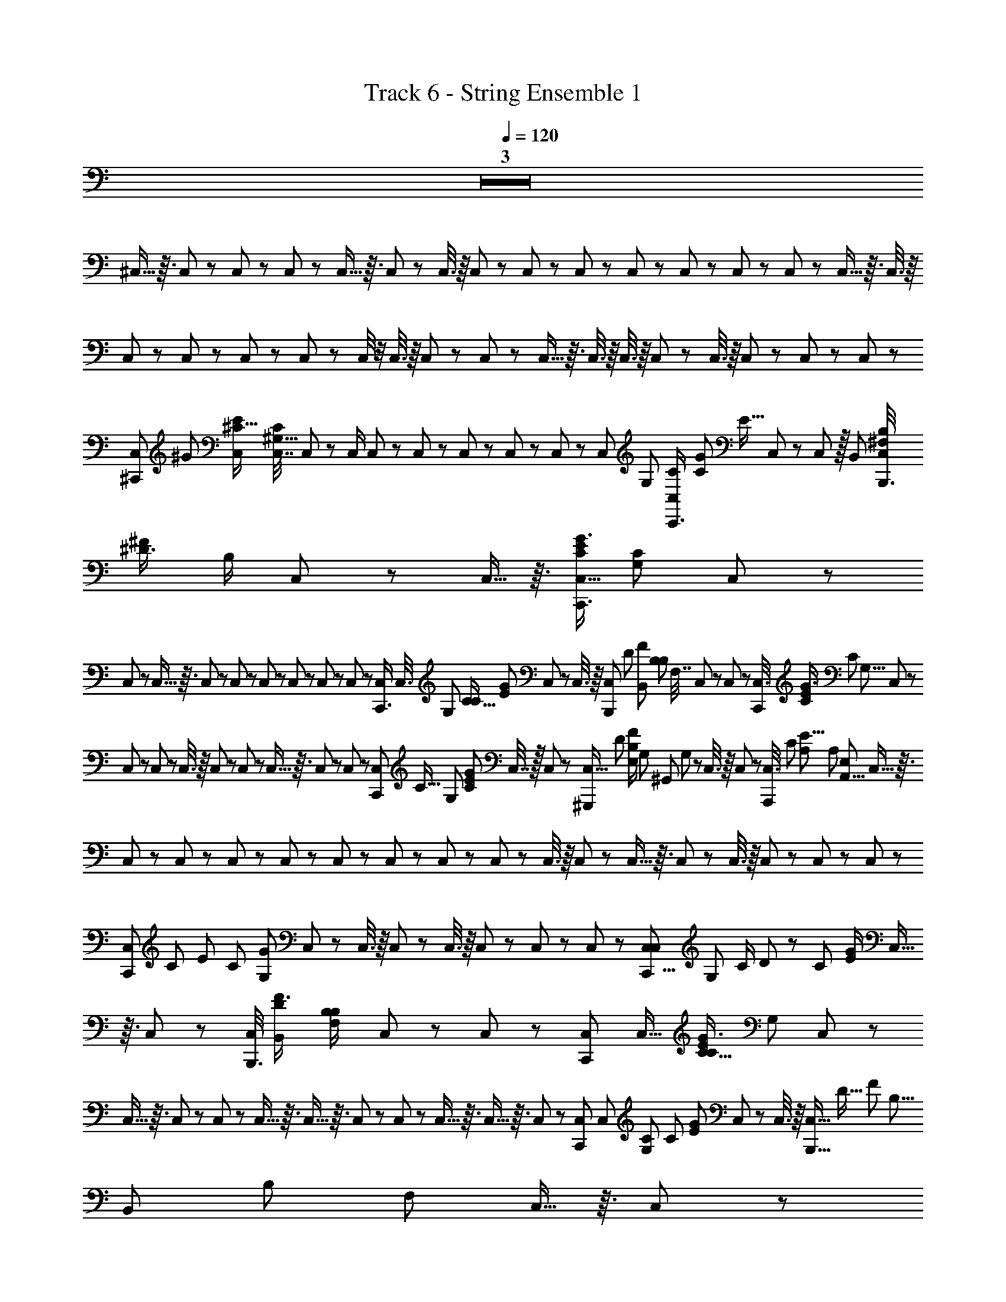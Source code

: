 X: 1
T: Track 6 - String Ensemble 1
Z: ABC Generated by Starbound Composer
L: 1/8
Q: 1/4=120
K: C
Z3  
^C,5/16 z3/16 C,17/48 z7/48 C,/3 z/6 C,/3 z/6 C,5/16 z3/16 C,17/48 z7/48 C,3/8 z/8 C,13/48 z11/48 C,/3 z/6 C,19/48 z5/48 C,17/48 z7/48 C,/3 z/6 C,/3 z/6 C,5/12 z/12 C,5/16 z3/16 C,3/8 z/8 
C,7/24 z5/24 C,/3 z/6 C,/3 z/6 C,/3 z/6 C,/4 z/4 C,3/8 z/8 C,/3 z/6 C,/3 z/6 C,5/16 z3/16 C,3/8 z/8 C,3/8 z/8 C,5/12 z/12 C,3/8 z/8 C,/3 z/6 C,/3 z/6 C,/3 z/6 
[C,5/12^C,,17/24z/8] [^G17/24z/24] [E2/3^C11/16C,17/24z/48] [C,7/16C2/3^G,11/16z5/16] C,7/24 z5/24 C,/2 C,7/24 z5/24 C,17/48 z7/48 C,/3 z/6 C,/3 z/6 C,7/24 z/6 [C,11/24z/48] [G,13/24z/48] [C,7/24C/2C,,3/4z/12] [G25/48C13/24z/48] [E9/16z19/48] C,/3 z/6 C,19/48 z/16 [B,,13/24z/24] [C,/4^F,/2B,/2B,,,3/4z/24] [^D3/4^F19/24z/24] [B,/2z5/12] C,17/48 z7/48 C,5/16 z3/16 [C,5/16C,,3/4G3/4E37/48C19/24z/48] [G,17/24C17/24z23/48] C,/3 z/6 
C,13/48 z11/48 C,5/16 z3/16 C,19/48 z5/48 C,13/48 z11/48 C,/3 z/6 C,/3 z/6 C,/3 z/6 C,13/48 z11/48 [C,/3C,,3/4z/24] [C,3/8z/24] [G,13/24z/48] [C9/16C31/48z/48] [E2/3G2/3z3/8] C,19/48 z5/48 C,3/8 z/8 [C,7/24B,,,2/3z/8] [D2/3z/48] [B,,25/48F37/48z/48] [B,11/24B,25/48z/48] [F,7/16z5/16] C,19/48 z5/48 C,13/48 z11/48 [C,3/8C,,17/24z/12] [G3/4E19/24C5/6z5/48] [C31/48z/48] [G,5/8z7/24] C,/3 z/6 
C,/3 z/6 C,13/48 z11/48 C,3/8 z/8 C,/3 z/6 C,7/24 z5/24 C,5/16 z3/16 C,/3 z/6 C,17/48 z7/48 [C,/3C,,17/24z/48] [C9/16z/12] [G,23/48z/16] [C13/24G7/12E7/12z/3] C,7/16 z/16 C,/3 z/6 [C,5/16^G,,,7/12z5/48] [D29/48z/16] [E,/2B,25/48F29/48z/48] G,/48 [^G,,11/24z/24] G,/48 z11/48 C,3/8 z/8 C,7/24 z5/24 [C,3/8A,,,97/12z/24] [C407/48z/24] [A,397/48E67/8z7/48] [A,329/48z/48] [E,41/6A,,55/8z/4] C,5/16 z3/16 
C,/3 z/6 C,/3 z/6 C,/3 z/6 C,7/24 z5/24 C,13/48 z11/48 C,/3 z/6 C,7/24 z5/24 C,/3 z/6 C,3/8 z/8 C,/3 z/6 C,5/16 z3/16 C,/3 z/6 C,3/8 z/8 C,/3 z/6 C,/3 z/6 C,/3 z/6 
[C,/3C,,37/48z5/48] [C31/48z/48] [E19/24z/48] [C19/24z/48] [G,7/12G17/24z/3] C,5/12 z/12 C,3/8 z/8 C,13/48 z11/48 C,3/8 z/8 C,/3 z/6 C,/3 z/6 C,/3 z/6 [C,/3C,29/48C,,5/8z/16] [G,25/48z/48] [C/2z/48] D7/48 z/24 [C13/24z/24] [G/2E13/24z/6] C,5/16 z3/16 C,5/12 z/12 [C,/4B,,,3/4z/24] [B,,13/24D2/3F3/4z/24] [B,11/24F,/2B,7/12z5/12] C,/3 z/6 C,13/48 z11/48 [C,19/48C,,17/24z/16] [C,11/16z/48] [C5/8G3/4E37/48C37/48z/48] [G,31/48z19/48] C,5/12 z/12 
C,5/16 z3/16 C,/3 z/6 C,7/24 z5/24 C,5/16 z3/16 C,5/16 z3/16 C,13/48 z11/48 C,/3 z/6 C,5/16 z3/16 C,5/16 z3/16 C,/3 z/6 [C,19/48C,,2/3z/8] [C,17/24z/24] [G,2/3C2/3z/24] [C13/24z/24] [G11/24E29/48z/4] C,/3 z/6 C,3/8 z/8 [C,5/16B,,,9/16z/24] [D11/16z/16] [F17/24z/48] [B,5/8z/24] [B,,13/24z/24] [B,13/24z/48] [F,25/48z13/48] C,5/16 z3/16 C,/3 z/6 
[C,/3C29/48C,,2/3G2/3E2/3z/4] [C,2/3z/16] [C29/48z/48] [^d/4G,7/12z/6] C,5/16 z3/16 C,7/24 z5/24 C,5/16 z3/16 C,3/8 z/8 C,/3 z/6 C,13/48 z11/48 C,/3 z/6 [C,3/8C,,31/48z/16] [C13/24C,13/24z/48] [G,/2z/16] [C25/48E29/48z/48] [G11/24z/3] C,3/8 z/8 C,/3 z/6 [C,13/48G,,,13/24z/16] [G,5/24E,25/48G,,13/24z/24] [D13/24z/48] [F9/16z/48] [B,/2z7/48] G,/48 z3/16 [C,17/48z/24] G,/24 E,/48 z/48 G,,/48 z17/48 C,/3 z/12 ^D,/24 z/24 [C,19/48A,,,33/4z/16] [A,,169/24z/48] [A,127/16C131/16z/48] [A,335/48E391/48z/24] E,/48 z/3 C,13/48 z11/48 
C,5/12 z/12 C,5/16 z3/16 C,17/48 z7/48 C,/3 z/6 C,7/24 z5/24 C,7/24 z5/24 C,/3 z/6 C,5/16 z3/16 C,19/48 z5/48 C,13/48 z11/48 C,3/8 z/8 C,/3 z/6 C,19/48 z5/48 C,/4 z/4 C,3/8 z/8 C,/4 z/24 [E3/4G19/24z/24] [C11/16z/6] 
[C,13/48C,2/3C,,5/4z/24] [G,/24C5/8] z5/12 C,/3 z/6 C,5/16 z3/16 C,5/16 z3/16 [C,/4C,,] z/4 C,5/12 z/12 C,19/48 z5/48 C,17/48 z7/48 [C,5/16C,,7/8z/16] [C23/48z/48] [G11/24E/2z/48] [B,9/16E29/48z19/48] C,5/12 z/12 C,17/48 z7/48 [C,7/24z/12] [D11/16z/24] [B,13/24F2/3z/24] [B,13/24z/48] [D25/48z5/16] [C,3/8C,,19/24] z/8 C,5/12 z/12 [C,19/48z/12] [E55/12z/48] [C215/48z/48] [G53/12z/24] [B,4z/48] [E191/48z5/16] C,/3 z/6 
[C,7/24C,,37/48] z5/24 C,5/16 z3/16 C,/3 z/6 C,17/48 z7/48 [C,/3C,,5/6] z/6 C,17/48 z7/48 C,3/8 z/8 C,/3 z/6 [C,19/48C,,5/6z/48] [G25/48z/16] [C/2E/2z/12] [B,13/24E13/24z/3] C,/3 z/6 C,/3 z/6 [C,13/48z/12] [D11/16z/48] [B,9/16F2/3z/8] [B,13/24z/48] [D13/24z/4] [C,17/48C,,19/24] z7/48 C,/3 z/6 [C,3/8z/12] [G53/12C107/24E109/24z/8] [E23/6z/48] [B,61/16z13/48] C,3/8 z/8 
[C,/3C,,19/24] z/6 C,/3 z/6 C,5/16 z3/16 C,/3 z/6 [C,/3C,,7/8] z/6 C,/3 z/6 C,17/48 z7/48 C,/3 z/6 [C,/3G23/48C/2E/2C,,43/48z11/48] [C25/48z/48] [G,25/48C,25/48z/4] C,7/24 z5/24 C,/3 z/6 [C,/3z5/48] [D25/48z/48] [B,23/48F13/24z5/24] G,/48 [G,,/48G,/48] z/48 [E,19/48z5/48] [C,17/48G,,,13/16] z7/48 C,/3 z/6 [C,3/8z/24] [C407/48z/48] [A,131/16z/48] [E407/48z/16] E,/16 z/8 [A,,41/6z/48] [A,109/16E,41/6z7/48] C,5/16 z3/16 
[C,/3A,,,11/12] z/6 C,/3 z/6 C,/3 z/6 C,/3 z/6 [C,5/16A,,,13/16] z3/16 C,/3 z/6 C,/3 z/6 C,/3 z/6 [C,/3A,,,7/8] z/6 C,5/16 z3/16 C,19/48 z5/48 C,/3 z/6 [C,3/8A,,,13/12] z/8 C,19/48 z5/48 C,5/12 z/12 C,/3 z/6 
[C,/3C,,47/48z/12] [G3/4E3/4z/48] [C11/16z/24] [C,35/48z/24] [C31/48z/24] [G,5/8z13/48] C,/3 z/6 C,19/48 z5/48 C,7/24 z5/24 [C,3/8C,,5/6] z/8 C,/3 z/6 C,17/48 z7/48 C,5/16 z3/16 [C,5/16C,,37/48z/12] [C7/16G/2z/48] [E/2E9/16z/48] [B,13/24z3/8] C,5/16 z3/16 C,5/12 z/12 [C,13/48z5/48] [B,23/48D11/16F35/48z/24] [B,7/16D23/48z17/48] [C,5/12C,,7/8] z/12 C,17/48 z7/48 [C,5/12z/24] [G215/48E55/12z/24] [C9/2z/48] [B,199/48z/48] [E101/24z3/8] C,5/16 z3/16 
[C,/3C,,43/48] z/6 C,/3 z/6 C,/3 z/6 C,/3 z/6 [C,5/16C,,37/48] z3/16 C,/3 z/6 C,17/48 z7/48 C,5/16 z3/16 [C,17/48C,,19/24z/24] [C/2G/2E9/16z/6] [B,/2z/16] [E23/48z11/48] C,/3 z/6 C,17/48 z7/48 [C,/4z/6] [B,13/24D5/8F2/3z/8] [B,23/48z/48] [D25/48z3/16] [C,19/48C,,2/3] z5/48 C,7/24 z5/24 [C,17/48z5/48] [C73/16E73/16z/48] [G107/24z5/48] [B,181/48E181/48z13/48] C,/3 z/6 
[C,/3C,,3/4] z/6 C,17/48 z7/48 C,/3 z/6 C,/3 z/6 [C,/3C,,5/6] z/6 C,/3 z/6 [C,/3z/8] G,/24 z/3 C,/3 z/6 [C,/3C,,7/8z/48] [C/2z/48] [G/2z/24] [E11/24z7/48] [G,9/16z/48] [C,/2z/48] [C7/16z11/48] C,/3 z/6 C,17/48 z7/48 [C,5/16z/12] [D7/12z/24] [F13/24z/24] [B,5/12z/12] [G,,13/24z/16] [A,/48G,/48] [E,/2z/48] G,/48 z/8 [C,17/48G,,,3/4] z7/48 C,3/8 z/8 [C,19/48z/12] [A,33/4C26/3E35/4z/6] [A,163/24z/12] [A,,161/24E,27/4z/6] C,5/16 z3/16 
[C,5/12A,,,] z/12 C,/4 z/4 C,/3 z/6 C,5/16 z3/16 [C,/3A,,,] z/6 C,/3 z/6 C,/3 z/6 C,7/24 z5/24 [C,/3A,,,] z/6 C,5/16 z3/16 C,/3 z/6 C,5/16 z3/16 [C,19/48A,,,29/24] z5/48 C,/4 z/4 [C,19/48z5/48] [C,47/48z/24] G,13/48 z/12 [C,/4G,/2] z/4 
[C,17/48C,,5/6z/12] [C7/12G5/8G2/3C2/3^c11/16E35/48z/12] [G,7/12E7/12C,5/8z/3] C,/3 z/6 C,17/48 z7/48 C,13/48 z11/48 [C,/3C,,23/24] z/6 C,5/16 z3/16 C,17/48 z7/48 C,3/8 z/8 [C,3/8C,,37/48] z/8 C,/3 z/6 C,5/12 z/12 C,/3 z/6 [C,17/48C,,5/6] z7/48 C,19/48 z5/48 C,5/12 z/12 C,/3 z/6 
[C,/3C,,5/6] z/6 C,3/8 z/8 C,/3 z/6 C,/3 z/6 [C,17/48C,,11/12] z7/48 C,/3 z/6 C,17/48 z7/48 C,/3 z/6 [C,/3C,,3/4] z/6 C,5/16 z3/16 C,17/48 z7/48 [C,/3C,,13/16] z/6 [C,/3G,,,2/3] z/6 [C,19/48A,,,7/12] z5/48 [C,5/12B,,,29/24] z/12 C,/3 z/6 
[C,/3C,,3/2z/24] [D13/24z/24] [G119/16z/48] [E123/16z/48] [C,121/16z3/8] C,/3 z/6 C,19/48 z5/48 C,/3 z/6 [C,3/8C,,13/16] z/8 C,/3 z/6 C,3/8 z/8 C,/3 z/6 [C,3/8C,,19/24] z/8 C,/3 z/6 C,/3 z/6 C,/3 z/6 [C,/3C,,37/48] z/6 C,19/48 z5/48 C,3/8 z/8 C,13/48 z11/48 
[C,/3C,,7/8z/12] [C79/12z/48] [E323/48A,27/4C,117/16z19/48] C,/4 z/4 C,17/48 z7/48 C,/3 z/6 [C,/3C,,5/6] z/6 C,5/16 z3/16 C,/3 z/6 C,/3 z/6 [C,19/48C,,5/6] z5/48 C,/4 z/4 C,3/8 z/8 C,/3 z/6 [C,/3C,,37/48] z/6 C,/3 z/6 C,19/48 z5/48 C,/3 z/8 [G181/24z/24] 
[C,/3C,,13/16D119/16B,179/24F361/48z/24] [C,15/2z11/24] C,3/8 z/8 C,19/48 z5/48 C,/4 z/4 [C,5/12C,,19/24] z/12 C,3/8 z/8 C,5/12 z/12 C,/3 z/6 [C,17/48C,,7/8] z7/48 C,5/16 z3/16 C,17/48 z7/48 C,/3 z/6 [C,/3C,,37/48] z/6 C,13/48 z11/48 C,3/8 z/8 C,/3 z/6 
[C,17/48D/2C,,5/6z/48] [G119/16z/16] [E59/8z/48] [C,117/16z19/48] C,7/24 z5/24 C,19/48 z5/48 C,17/48 z7/48 [C,17/48C,,5/6] z7/48 C,13/48 z11/48 C,/3 z/6 C,/3 z/6 [C,/3C,,3/4] z/6 C,7/24 z5/24 C,/3 z/6 [C,/4C,,3/4] z/4 [C,17/48G,,,2/3] z7/48 [C,/4A,,,29/48] z/4 [C,5/12B,,,55/48] z/12 C,/3 z/6 
[C,13/48D/2C,,13/16G89/12z/48] [E23/3z/12] [C,15/2z19/48] C,13/48 z11/48 C,13/48 z11/48 C,/4 z/4 [C,13/48C,,3/4] z11/48 C,3/8 z/8 C,/3 z/6 C,/3 z/6 [C,17/48C,,7/8] z7/48 C,/3 z/6 C,19/48 z5/48 C,/3 z/6 [C,3/8C,,5/6] z/8 C,17/48 z7/48 C,/3 z/6 C,/3 z/6 
[C,17/48C,,37/48E169/24z/48] [C341/48A,343/48z/16] [C,119/16z5/12] C,17/48 z7/48 C,17/48 z7/48 C,7/24 z5/24 [C,3/8C,,5/6] z/8 C,17/48 z7/48 C,17/48 z7/48 C,/3 z/6 [C,/3C,,3/4] z/6 C,7/24 z5/24 C,/3 z/6 C,/3 z/6 [C,/3C,,5/6] z/6 C,/3 z/6 C,7/16 z/16 C,/3 z/6 
[C,/3C,,19/24z/24] [D355/48z/24] [B,117/16G119/16F119/16C,179/24z5/12] C,5/16 z3/16 C,19/48 z5/48 C,/3 z/6 [C,/3C,,5/6] z/6 C,3/8 z/8 C,/3 z/6 C,7/24 z5/24 [C,/3C,,19/24] z/6 C,5/16 z3/16 C,3/8 z/8 C,5/12 z/12 [C,5/16C,,37/48] z3/16 C,5/16 z3/16 C,5/16 z3/16 C,5/16 z3/16 
[C,17/48C,,3/4z/24] [D11/24z/24] [G29/4z/48] [E117/16z/48] [C,115/16z3/8] C,7/24 z5/24 C,3/8 z/8 C,13/48 z11/48 [C,5/16C,,37/48] z3/16 C,7/24 z5/24 C,17/48 z7/48 C,13/48 z11/48 [C,/3C,,19/24] z/6 C,7/24 z5/24 C,19/48 z5/48 [C,7/24C,,5/6] z5/24 [C,17/48G,,,2/3] z7/48 [C,/3A,,,2/3] z/6 [C,/3B,,,7/6] z/6 C,5/12 z/12 
[C,13/48D/2C,,z/48] [G119/16z/16] [C,181/24z/12] [E185/24z/3] C,11/48 z13/48 C,/3 z/6 C,/4 z/4 [C,/3C,,5/6] z/6 C,/3 z/6 C,/3 z/6 C,/4 z/4 [C,/3=C,,19/48^C,,29/24] z/6 C,7/24 z5/24 C,3/8 z/8 C,/3 z/6 [C,5/16C,,11/12] z3/16 C,5/16 z3/16 C,/3 z/6 C,/3 z/6 
[C,/3A,,,55/48z/8] [E173/24C175/24A,117/16z/16] [C,15/2z5/16] C,13/48 z11/48 C,17/48 z7/48 C,5/16 z3/16 [C,5/12A,,,13/12] z/12 C,/4 z/4 C,17/48 z7/48 C,/3 z/6 [C,/3A,,,7/6] z/6 C,13/48 z11/48 C,/3 z/6 C,/3 z/6 [C,7/24A,,,5/4] z5/24 C,13/48 z11/48 C,17/48 z7/48 C,3/8 z/8 
[C,/3B,,,53/48z/12] [D179/24G91/12F91/12z/12] [B,59/8C,179/24z/3] C,/3 z/6 C,/3 z/6 C,7/24 z5/24 [C,/3B,,,53/48] z/6 C,/3 z/6 C,/3 z/6 C,/4 z/4 [C,/3B,,,29/24] z/6 C,5/16 z3/16 C,/3 z/6 C,/3 z/6 [C,/3B,,,7/6] z/6 C,/4 z/4 C,17/48 z7/48 C,/4 z/4 
[C,/3C,,z/12] [D11/24C,349/48G175/24E59/8z5/12] C,/3 z/6 C,/3 z/6 C,13/48 z11/48 [C,3/8C,,13/12] z/8 C,5/16 z3/16 C,/3 z/6 C,7/24 z5/24 [C,5/16C,,25/24] z3/16 C,5/16 z3/16 C,5/16 z3/16 [C,17/48C,,19/24] z7/48 [C,19/48G,,,2/3] z5/48 [C,7/24A,,,2/3] z5/24 [C,19/48B,,,55/48] z5/48 C,5/16 z3/16 
[C,7/24D5/12C,,7/8G119/16z/12] [C,15/2E23/3z5/12] C,7/24 z5/24 C,/3 z/6 C,13/48 z11/48 [C,17/48C,,11/12] z7/48 C,7/24 z5/24 C,19/48 z5/48 C,/3 z/6 [C,/3C,,11/12] z/6 C,7/24 z5/24 C,3/8 z/8 C,13/48 z11/48 [C,/3C,,17/16] z/6 C,13/48 z11/48 C,3/8 z/8 C,5/16 z3/16 
[C,5/12A,,,17/16C325/48E7z/48] [A,337/48z/48] [C,179/24z11/24] C,7/24 z5/24 C,3/8 z/8 C,3/8 z/8 [C,5/12A,,,17/16] z/12 C,/3 z/6 C,5/12 z/12 C,/4 z/4 [C,19/48A,,,47/48] z5/48 C,13/48 z11/48 C,17/48 z7/48 C,5/16 z3/16 [C,/3A,,,15/16] z/6 C,5/16 z3/16 C,7/24 z5/24 C,11/48 z13/48 
[C,19/48B,,,17/16z/24] [D355/48z/24] [B,29/4F89/12G179/24z/48] [C,89/12z19/48] C,13/48 z11/48 C,5/12 z/12 C,5/16 z3/16 [C,19/48B,,,53/48] z5/48 C,5/16 z3/16 C,19/48 z5/48 C,7/24 z5/24 [C,/3B,,,49/48] z/6 C,11/48 z13/48 C,5/12 z/12 C,/4 z/4 [C,/3B,,,7/6] z/6 C,7/24 z5/24 C,17/48 z7/48 C,/4 z/4 
[C,/3C,,31/24G113/24z/12] [E29/6C,22/3z5/12] C,7/24 z5/24 C,/3 z/6 C,/3 z/6 [C,/3C,,13/8] z/6 C,/3 z/6 C,/3 z/6 C,5/16 z3/16 [C,/3C,,19/16] z/6 C,/4 z/4 [C,3/8B,,,79/48z/24] [F7/4z/24] [C31/24z5/12] C,7/24 z5/24 C,5/16 z3/16 [C,/4C,,35/24z/12] [G5/6z/48] [C15/16z19/48] C,5/16 z3/16 C,13/48 z11/48 
[C,5/16^F,,,11/6z/12] [A317/48F20/3z/48] [C325/48z/16] [F,317/48^F,,53/8F,115/16z/24] [C,319/48z7/24] [C,179/48z2] F,,,3/2 F,,,37/24 z11/24 F,,,11/6 z/6 
[E,,27/16z5/48] [G43/12z/48] [B,7/2E61/16z/24] [E,47/12z/48] [B,61/16z/24] [E181/48z85/48] E,,47/24 z/24 [B,,,17/16z/6] [B,137/48D137/48B,161/48D173/48F11/3B,,15/4z4/3] B,,,23/16 z/16 [C,,19/16z] 
[F,,,41/24F20/3z/12] [A157/24C27/4F,41/6z/24] [C,163/24z/24] [F,341/48z/12] [F,,53/8z7/4] F,,,71/48 z25/48 F,,,3/2 z/2 F,,,67/48 z29/48 
[E11/12G23/24C,,67/48z/12] [B,37/48E,11/12z/12] [B,11/6E89/48z43/24] [D45/16z/24] [B,,,8/3B,8/3F17/6B,,23/4z/6] [D233/48B,233/48z17/6] [B,,,5/4B,61/48F5/3D5/2] z/4 [GC,,23/16z/24] B,7/8 z9/16 [F,157/24z/48] 
[F,,,13/8z/48] [A335/48z/24] [F111/16C57/8F,119/16z/6] [C,151/24z/48] [F,,149/24z7/4] F,,,4/3 z2/3 F,,,29/24 z19/24 F,,,37/24 z11/24 
[E,,19/12z/12] [G83/24B,7/2E181/48z/48] [E,23/6z/24] [E185/48B,187/48z89/48] [E,,13/6z2] [B,,,37/24D71/24z/48] [F77/24z/24] [B,,83/24z/48] [B,13/4z5/48] [B,45/16D137/48z29/16] [B,,,49/48z] [C,,49/48z] 
[F,,,13/8z/12] [A,,23/16A,35/24z/8] F,31/24 [=F,,,5/4z/48] [G,,3/2G,5/3z7/48] =F,19/16 z/16 [A,,19/16z/24] [A,29/24z/24] [^F,,,5/4z/48] ^F,7/12 z19/48 [G,,,71/48z/48] [G,21/16B,19/12z/48] [D,/4B,,11/8] z55/48 [A,,71/48z/16] [F,,,11/8A,73/48z/48] F,19/16 z/6 [B,9/8B,,7/6z/24] [G,z/12] [G,,,65/48z] 
[A,,,245/48z/12] [A,197/48z/48] [C73/16z/16] C,9/2 z10/3 
[G/12C,11/48C,,5/6] z5/12 =D,17/48 z7/48 C,/3 z/6 C,5/16 z3/16 [C,5/12C,,5/6] z/12 C,11/24 z/24 C,5/12 z/12 C,17/48 z7/48 [C,5/12C,,37/48] z/12 C,3/8 z/8 C,17/48 z7/48 C,/3 z/6 [C,/3C,,5/6] z/6 C,5/12 z/12 C,5/12 z/12 C,/3 z/6 
[C,19/48C,,13/16] z5/48 C,17/48 z7/48 C,19/48 z5/48 C,/3 z/6 [C,/3C,,43/48] z/6 C,17/48 z7/48 C,/3 z/6 C,/3 z/6 [C,17/48C,,17/16] z7/48 C,/3 z/6 C,3/8 z/8 [C,/3C,,3/4] z/6 [C,17/48G,,,11/16] z7/48 [C,/3A,,,31/48] z/6 [C,3/8B,,,7/6] z/8 C,/3 z/6 
[C,5/12C,,13/16z/48] [D11/24z/48] [G89/12z/24] G/48 [C,15/2E367/48E125/16z/16] [G187/24z/3] C,/3 z/6 C,3/8 z/8 C,/3 z/6 [C,5/12C,,37/48] z/12 C,/3 z/6 C,19/48 z5/48 C,13/48 z11/48 [C,3/8C,,25/24] z/8 C,/3 z/6 C,19/48 z5/48 C,/3 z/6 [C,/3C,,15/16] z/6 C,7/24 z5/24 C,/3 z/6 C,/3 z/6 
[C,/3C,,11/12A,115/24E29/6C233/48z/48] [C,49/6z/12] [E109/16z/16] [G27/4z/3] C,/3 z/6 C,5/12 z/12 C,3/8 z/8 [C,5/12C,,43/48] z/12 C,/3 z/6 C,5/16 z3/16 C,/4 z/4 [C,3/8C,,11/12] z/8 C,/3 z/6 [C,5/12z/12] [E65/24z/48] [C29/12z/48] [G41/16z3/8] C,/3 z/6 [C,5/12C,,15/16] z/12 C,7/24 z5/24 [C,3/8z/12] [D11/24z/48] F17/48 z/48 [G23/48z/48] [C,7/24z/16] E19/48 z/24 
[C,7/16C,,23/24F91/12G365/48z/48] [D359/48z/48] [B,,371/48z/24] [D55/8B,115/16z/48] [F331/48z19/48] C,17/48 z7/48 C,3/8 z/8 C,17/48 z7/48 [C,17/48C,,15/16] z7/48 C,/3 z/6 C,/3 z/6 C,/3 z/6 [C,3/8C,,49/48] z/8 C,13/48 z11/48 C,5/16 z3/16 C,13/48 z11/48 [C,/3C,,19/16] z/6 C,5/16 z3/16 [C,17/48z/6] [G7/24E3/8] z/24 [C,/3F7/12z/24] [D/2z11/24] 
[C,19/48C,,21/16G187/24z/48] [E123/16z/16] [C,365/48z/6] [C95/16E95/16z/4] C,7/24 z5/24 C,5/12 z/12 C,/3 z/6 [C,/2C,,41/24] C,5/16 z3/16 C,3/8 z/8 C,19/48 z5/48 [C,19/48G,,,13/12] z5/48 C,13/48 z11/48 [E,,/4C,3/8] z/4 [E,,/6C,/3] z/3 [C,19/48E,,29/48] z5/48 [C,/4B,,,67/48] z/4 [C,5/12z/6] [D7/8F7/8z/3] C,11/48 z13/48 
[C,5/16C,,19/16G15/2E377/48z/12] [C,361/48z/48] [B,11/48z5/48] [G173/24z/48] [E113/16z13/48] C,/3 z/6 C,/3 z/6 C,7/24 z5/24 [C,3/8C,,49/48] z/8 C,5/16 z3/16 C,5/16 z3/16 C,/3 z/6 [C,17/48C,,23/24] z7/48 C,17/48 z7/48 C,/3 z/6 C,5/16 z3/16 [C,17/48C,,23/16] z7/48 C,17/48 z7/48 C,3/8 z/8 C,/3 z/6 
[C,17/48A,,,19/16z/12] [C23/4z/48] [E277/48E41/6z/48] [A,67/12z/48] [G329/48C,215/24z17/48] C,3/8 z/8 C,19/48 z5/48 C,17/48 z7/48 [C,17/48A,,,9/8] z7/48 C,5/16 z3/16 C,3/8 z/8 C,5/16 z3/16 [C,/3A,,,25/24] z/6 C,17/48 z7/48 C,5/16 z3/16 C,/3 z/6 [C,3/8A,,,z/24] [E23/12z/24] [G5/3z/24] C/8 z/4 C,/3 z/6 [C,/3z7/48] [D23/48z/24] [F/3z5/16] [C,/3z/16] [G11/24z/16] [E19/48z3/8] 
[C,/3B,,,53/48z/8] [D22/3G15/2z/24] [D27/4F109/16B,22/3F59/8z/3] C,5/12 z/12 C,5/12 z/12 C,/3 z/6 [C,19/48B,,,] z5/48 C,3/8 z/8 C,19/48 z5/48 C,17/48 z7/48 [C,3/8B,,,9/8] z/8 C,/3 z/6 C,17/48 z7/48 C,/3 z/6 [C,/3B,,,21/16] z/6 C,3/8 z/8 [C,3/8z/8] [E/3z/24] G5/24 z/24 [F29/48z/16] [D11/24z/48] C,17/48 z/8 =D/48 
[C,/3C,,55/48z/24] [^D23/48G41/8z/16] [E247/48z/48] [C,89/12z/48] [E289/48z/48] [C6z/3] C,5/12 z/12 C,19/48 z5/48 C,5/16 z3/16 [C,3/8C,,3/2] z/8 C,17/48 z7/48 C,19/48 z5/48 C,3/8 z/8 [C,5/16C,,19/16] z3/16 C,/3 z/8 [F91/48z/24] [C,3/8C21/16B,,,13/8] z/8 C,/3 z/6 C,19/48 z5/48 [C,5/16C,,17/12z/8] [G47/48z/24] [C25/24z/3] C,17/48 z7/48 C,7/24 z5/24 
[C,3/8F,,,7/4z/12] [A107/16F161/24z/48] [C41/6z/24] [C,289/48F,,289/48F,173/24z17/48] C,2/3 z5/6 F,,,17/12 z7/12 F,,,17/12 z7/12 F,,,79/48 z17/48 
[E,,27/16z/6] [E29/8z/48] [B,107/16z/48] [G10/3B,83/24E89/24E,91/24z43/24] [E,,97/48z2] [B,,,7/6z/48] [F57/16z/16] [D137/48B,161/48D41/12B,,15/4z17/12] B,,,35/24 z/24 [D,,5/48C,,9/8] z43/48 
[F,,,83/48z/8] [F55/8z/48] [F,301/48z/48] [F,,37/6A325/48C83/12F,43/6z/48] [C,299/48z29/16] F,,,23/16 z9/16 F,,,5/4 z3/4 F,,,61/48 z35/48 
[C,,3/2z/48] [G65/48z/48] [B,17/12E25/16z/24] [E,73/48z7/48] [B,85/48z/48] [E85/48z7/4] [B,,,125/48D17/6F137/48z/24] [B,127/48B,,275/48z5/48] [B,97/24z/48] [D193/48z17/6] [B,,,29/24F5/3z/48] [D41/16z/48] B,5/4 z5/24 [C,,21/16z/48] [B,41/48G15/16] z9/16 [F15/2z/16] 
[F,,,85/48C89/12A89/12F,361/48z/6] [F,,329/48z/12] [F,161/24C,161/24z7/4] F,,,67/48 z29/48 F,,,59/48 z37/48 F,,,25/16 z7/16 
[E,,3/2G173/48z/24] [E15/4z/24] [B,169/48E,63/16z/16] [B,91/24E185/48z89/48] [E,,25/12z31/16] [D161/48z/16] [B,,,19/12B,10/3F41/12z/48] [B,,7/2z/8] [D137/48z/48] [B,67/24z11/6] [B,,,25/24z] [C,,13/12z/48] =D/48 z23/24 
[F,,,25/16z/24] [A,25/16z/24] [A,,35/24z/12] [F,65/48z4/3] [=F,,,67/48z/12] [G,,23/16G,13/8z7/48] =F,55/48 z/8 [A,,13/12A,7/6^F,,,19/16z/24] ^F,5/6 z/8 [G,,,27/16z/12] [G,17/12B,,35/24B,13/8] [F,,,11/8z/12] [A,,17/12A,19/12z/12] [F,19/16z7/6] [=F/12C/6] [B,31/24z/24] [B,,25/24z/24] [G,,,59/48z/24] G,5/6 z/8 
[A,,,97/12z/24] [A,69/16z/24] [C79/16z/12] [C,59/12z/6] =C/12 z91/12 
[C,11/24C,,41/48z3/16] [C,1505/48z/48] [C,,379/12z7/24] C,/3 z/6 C,11/24 z/24 C,7/24 z5/24 [C,/3C,,43/48] z/6 C,3/8 z/8 C,17/48 z7/48 C,/3 z/6 [C,/3C,,11/12] z/6 C,3/8 z/8 C,5/12 z/12 C,/3 z/6 [C,3/8C,,5/6] z/8 C,/3 z/6 C,/3 z/6 C,17/48 z7/48 
[C,17/48C,,7/8] z7/48 C,/3 z/6 C,17/48 z7/48 C,/3 z/6 [C,17/48C,,11/12] z7/48 C,19/48 z5/48 C,3/8 z/8 C,/3 z/6 [C,17/48C,,41/48] z7/48 C,/3 z/6 C,/3 z/6 [C,/3C,,13/16] z/6 [C,19/48G,,,37/48] z5/48 [C,19/48A,,,29/48] z5/48 [C,5/12B,,,13/12] z/12 C,/3 z/6 
[C,5/12C,,43/48] z/12 C,3/8 z/8 C,5/12 z/12 C,3/8 z/8 [C,11/24C,,5/6] z/24 C,17/48 z7/48 C,19/48 z5/48 C,/3 z/6 [C,5/12C,,41/48] z/12 C,13/48 z11/48 C,19/48 z5/48 C,/3 z/6 [C,17/48C,,3/4] z7/48 C,3/8 z/8 C,3/8 z/8 C,/3 z/6 
[C,19/48C,,5/6] z5/48 C,/3 z/6 C,3/8 z/8 C,17/48 z7/48 [C,17/48C,,5/6] z7/48 C,17/48 z7/48 C,19/48 z5/48 C,5/16 z3/16 [C,19/48C,,3/4] z5/48 C,/3 z/6 C,5/12 z/12 C,5/16 z3/16 [C,/3C,,11/12] z/6 C,5/16 z3/16 C,19/48 z5/48 C,3/8 z/8 
[C,19/48C,,15/16^D173/24G359/48z/48] [C,361/48z/16] [E123/16z5/12] C,3/8 z/8 C,5/12 z/12 C,/3 z/6 [C,5/12C,,23/24] z/12 C,19/48 z5/48 C,19/48 z5/48 C,/3 z/6 [C,3/8C,,43/48] z/8 C,7/24 z5/24 C,17/48 z7/48 C,17/48 z7/48 [C,/3C,,11/12] z/6 C,17/48 z7/48 C,/3 z/6 C,5/16 z3/16 
[C,17/48C,,11/12z/12] [^C59/8E181/24z/48] [A,89/12C,361/48z19/48] C,17/48 z7/48 C,7/24 z5/24 C,/3 z/6 [C,19/48C,,11/12] z5/48 C,5/16 z3/16 C,17/48 z7/48 C,/3 z/6 [C,/3C,,11/12] z/6 C,7/24 z5/24 C,/3 z/6 C,19/48 z5/48 [C,/3C,,47/48] z/6 C,/3 z/6 C,/3 z/6 C,5/16 z3/16 
[C,5/12C,,43/48z/24] [^F121/16G61/8z/24] [D59/8z/48] [B,43/6C,121/16z19/48] C,17/48 z7/48 C,/3 z/6 C,/3 z/6 [C,/3C,,41/48] z/6 C,/3 z/6 C,17/48 z7/48 C,/3 z/6 [C,/3C,,5/6] z/6 C,5/16 z3/16 C,17/48 z7/48 C,17/48 z7/48 [C,3/8C,,11/12] z/8 C,7/24 z5/24 C,/3 z/6 C,19/48 z5/48 
[C,/3D13/24C,,11/12z/48] [G223/48z/16] [E55/12C,373/48z5/12] C,/3 z/6 C,3/8 z/8 C,17/48 z7/48 [C,19/48C,,11/6] z5/48 C,17/48 z7/48 C,/3 z/6 C,/3 z/6 [C,/3G,,,53/48] z/6 C,17/48 z7/48 [E,,/4C,5/16z/48] [E13/48z/48] G/3 z/8 [E,,11/48C,7/16z/48] [E13/48z/48] G7/24 z/6 [E3/16G/4C,17/48E,,2/3] z11/48 [F13/8z/12] [C,/4B,,,13/8D41/24] z/4 C,19/48 z5/48 C,7/24 z5/24 
[C,/3C,,7/4z/12] [C361/48z/24] [G175/24E61/8z/24] [C,119/16z/3] C,7/24 z5/24 C,3/8 z/8 C,/3 z/6 [C,/3C,,31/48] z/6 C,5/12 z/12 C,/3 z/6 C,19/48 z5/48 [C,/3C,,37/48] z/6 C,/3 z/6 C,/3 z/6 C,/3 z/6 [C,/3C,,11/12] z/6 C,/3 z/6 C,/3 z/6 C,3/8 z/8 
[C,17/48C,,41/48C359/48E181/24z/12] [A,22/3C,361/48z5/12] C,5/12 z/12 C,/3 z/6 C,3/8 z/8 [C,17/48C,,13/12] z7/48 C,/3 z/6 C,/3 z/6 C,3/8 z/8 [C,17/48C,,19/24] z7/48 C,/4 z/4 C,/3 z/6 C,5/16 z3/16 [C,17/48C,,11/12] z7/48 C,/3 z/6 C,3/8 z/8 C,/3 z/6 
[C,17/48C,,43/48z/48] [F121/16z/48] [G15/2C,181/24z/24] [D61/8z/48] [B,347/48z19/48] C,17/48 z7/48 C,/3 z/6 C,13/48 z11/48 [C,3/8C,,5/6] z/8 C,19/48 z5/48 C,5/16 z3/16 C,5/12 z/12 [C,/3C,,5/6] z/6 C,5/16 z3/16 C,17/48 z7/48 C,5/16 z3/16 [C,/3C,,41/48] z/6 C,/3 z/6 C,/3 z/6 C,19/48 z5/48 
[C,/3C,,C14/3E115/24z/48] [G227/48z/48] [C,61/8z11/24] C,5/16 z3/16 C,19/48 z5/48 C,/3 z/6 [C,/3C,,9/8] z/6 C,/3 z/6 C,/3 z/6 C,5/16 z3/16 [C,17/48C,,61/48] z7/48 C,/3 z/6 [C,19/48B,,,83/48F7/4z/48] [C5/4z23/48] C,7/24 z5/24 C,5/12 z/12 [C,/4C,,65/48z/24] [G9/8z/24] [C7/6z5/12] C,19/48 z5/48 C,7/24 z5/24 
[C,11/16F,,,5/3z/48] [F319/48z/24] [A317/48z/48] [C20/3F,29/4z/12] [F,143/24z/48] [F,,283/48z/48] [C,143/24z43/24] F,,,4/3 z2/3 F,,,7/6 z5/6 F,,,35/24 z13/24 
[E,,5/3G173/48z/48] [E185/48z/16] [B,173/48E,193/48z/16] [E185/48z/48] [B,91/24z11/6] E,,47/24 z/24 [B,,,7/6D11/3z/12] [B,10/3F43/12z/48] [B,,181/48z/24] [B,65/24z/48] [D65/24z4/3] B,,,17/12 z/12 [C,,53/48z] 
[F,,,27/16C,151/24F107/16A107/16z/48] [C325/48z/48] [F,117/16z/12] [F,37/6z/24] [F,,149/24z11/6] F,,,25/16 z7/16 F,,,35/24 z13/24 F,,,4/3 z2/3 
[C,,67/48G3/2z/48] [E5/3z/48] [B,25/16E,29/16z7/48] [B,7/4z/16] [E41/24z27/16] [B,11/4D137/48z/24] [F137/48z/48] [B,,,8/3B,,71/12z5/48] [B,191/48z/24] [D95/24z137/48] [B,,,31/24z/48] [D119/48z/48] [B,5/4F5/3] z5/24 [C,,65/48z/24] [B,7/8G23/24] z7/12 
[F,,,13/8z/24] [A55/8z/24] [C29/4F365/48z/48] [F,97/16z/24] [F,359/48z/48] [C,145/24z/48] [F,,73/12z29/16] F,,,31/24 z17/24 F,,,31/24 z17/24 F,,,23/16 z9/16 
[E,,73/48E7/2G15/4z/12] [B,7/2E,63/16z5/48] [E61/16z/24] [B,181/48z85/48] [E,,95/48z47/24] [D25/8z/24] [B,,,61/48F19/6B,161/48B,,29/8z/6] [B,139/48z/48] [B45/16z/24] [D67/24z61/48] B,,,4/3 z/6 [C,,25/24z] 
[F,,,77/48z/12] [A,,23/16A,37/24z5/48] F,21/16 [=F,,,5/4z/12] [G,,17/12G,19/12z/12] =F,5/4 [A,,7/6z/48] [A,7/6z/16] [^F,,,61/48z/12] ^F,7/8 z/24 [G,,,13/8B,5/3z/24] [B,,19/12z/16] G,21/16 z/12 [F,,,17/12z/48] [A,3/2z/16] [A,,67/48z/48] [F,65/48z61/48] [B,,9/8z/48] [B,53/48z5/48] [G,,,4/3z7/48] G,13/16 z/24 
[A,,,181/24z7/48] [A,377/48z/48] [C323/24z/16] [C,625/48z373/48] 
[A,,,/4z/6] [A,5/12z/3] [A,,,5/12z3/16] A,7/16 z3/8 [A,,,11/48z7/48] [A,3/8z17/48] [A,,,/4z7/48] [A,19/48z17/48] [A,,,/4z7/48] ^D,5/16 z/24 [A,,,5/24z/48] [A,55/48z/6] [E,17/48z/16] [A,,11/12z/4] A,,,11/48 z/48 [E,5/12z/4] [A,,,31/48z3/16] [A,/2z/16] [E,11/24A,,11/24] z79/24 
C,,13/16 z19/16 C,,11/16 z21/16 C,,3/4 z5/4 C,,11/12 z13/12 
C,,19/24 z29/24 C,,41/48 z55/48 C,,47/48 z49/48 C,,5/6 z7/6 
[C,,5/6z/12] [C/2G/2E13/24z/12] [C2/3C,11/16z/48] G,31/48 z7/6 C,,37/48 z59/48 [C,,37/48z/8] [E23/48z/48] [G7/16C,5/8z/48] [C5/12z/24] [C13/24z/48] G,25/48 z7/8 [B,13/24D2/3F17/24z/12] [B,,13/24z/48] [B,25/48F,25/48z13/48] C,,5/6 z7/24 [E109/24z/24] [C107/24z/48] [G211/48z/48] [C2/3z/48] [G,31/48C,11/16] z/8 
C,,37/48 z59/48 C,,19/24 z29/24 [C,,5/6z/24] [C13/24G13/24z/24] [E11/24z/24] [C,5/8z/24] [G,7/12z/48] C9/16 z11/12 [D5/8F2/3z/48] [B,25/48z/16] [F,/2B,/2B,,25/48z/4] C,,37/48 z/4 [E75/16z/48] [G55/12z/24] [C221/48z7/48] [C17/24C,37/48z/48] [d5/48G,11/16] z31/48 
[C,,3/4z/24] [^g65/8z/24] [^c'199/24z23/12] C,,19/24 z29/24 [C,,43/48z/12] [C11/24G11/24E11/24z/16] [C,31/48z/24] [C7/12z/48] G,13/24 z7/8 [B,23/48F/2D13/24z/12] [G,,769/24z/24] G,/48 G,/48 z/48 [E,35/24z3/16] G,,,5/6 z3/16 [C137/16z/48] [A,199/24z/48] [E409/48z7/48] [A,,331/48z/24] [A,41/6z/48] E,/48 z17/24 
[A,,,43/48a131/16z/24] [a'191/24e'391/48z47/24] A,,,37/48 z59/48 A,,,13/16 z19/16 A,,,11/12 z13/12 
[C,/3C,,3/4z/12] [G29/48E11/16C,35/48c'55/12z/48] [C7/12g9/2z/48] G,/24 [C7/12z/3] C,13/48 z11/48 C,5/12 z/12 C,17/48 z7/48 [C,/3C,,13/16] z/6 C,3/8 z/8 C,17/48 z7/48 C,17/48 z7/48 [C,19/48C,,3/4z/12] [G/2E13/24C,5/8z/48] [C23/48z/24] [G,9/16z/48] [C13/24z/3] C,/3 z/6 C,19/48 z5/48 [C,13/48z5/48] [B,,7/12z/16] [B,/2F,/2D29/48F5/8z/48] [B,23/48z5/16] [C,/3C,,3/4] z/6 C,19/48 z5/48 [C,/3z/12] [G55/12C221/48E14/3z/16] [C31/48C,31/48z/48] [G,5/8z/3] C,/3 z/6 
[C,/3C,,3/4] z/6 C,5/16 z3/16 C,/3 z/6 C,19/48 z5/48 [C,/3C,,13/16] z/6 C,3/8 z/8 C,19/48 z5/48 C,/3 z/6 [C,3/8C,,13/16z/12] [G11/24E/2C/2C,11/16z/12] [C7/12G,7/12z/3] C,/3 z/6 C,19/48 z5/48 [C,7/24z/12] [F11/16z/48] [B,23/48D7/12z/16] [B,,13/24z/16] [B,23/48z/48] [F7/16F,/2z/4] [C,/3C,,5/6] z/6 C,/3 z/6 [C,5/12z/24] [G73/16z/24] [E55/12z/48] [C9/2z/24] [C,35/48z/24] [C11/16z/24] [G,31/48z13/48] C,/3 z/6 
[C,/3C,,3/4g23/3c'187/24] z/6 C,5/16 z3/16 C,/3 z/6 C,/3 z/6 [C,17/48C,,3/4] z7/48 C,7/24 z5/24 C,/3 z/6 C,17/48 z7/48 [C,/3E/2G/2C/2C,,41/48z/6] [C,13/24C13/24z/48] [G,25/48z5/16] C,5/16 z3/16 C,17/48 z7/48 [C,7/24z/12] [D13/24F7/12z/48] [B,7/16z7/48] [G,,/48=C/8] [G,7/16z/24] [E,19/48z3/16] [C,17/48G,,,41/48] z7/48 C,17/48 z7/48 [C,5/16z/48] [^C203/24E407/48z/24] [A,391/48z/48] E,/48 z5/48 [A,,55/8z/24] [E,41/6A,41/6z/4] C,5/16 z3/16 
[C,17/48A,,,11/12z/24] [a'8z/24] [e'65/8z/48] [a129/16z19/48] C,13/48 z11/48 C,17/48 z7/48 C,/3 z/6 [C,/3A,,,43/48] z/6 C,/3 z/6 C,/3 z/6 C,/3 z/6 [C,/3A,,,41/48] z/6 C,/3 z/6 C,19/48 z5/48 C,13/48 z11/48 [C,3/8A,,,47/48] z/8 C,17/48 z7/48 C,/3 z/6 C,17/48 z7/48 
[C,17/48C,,13/16z/16] [C,35/48z/48] [E17/24G3/4C3/4c'31/8z/48] [C2/3z/48] [G,31/48z/16] [g181/48z5/16] C,17/48 z7/48 C,3/8 z/8 C,5/16 z3/16 [C,19/48C,,5/6] z5/48 C,19/48 z5/48 C,17/48 z7/48 C,/3 z/6 [C,5/12C,,5/6z/12] [G/2E25/48z/48] [C23/48z/24] [E25/48z/48] [B,/2z/3] C,/3 z/6 C,19/48 z5/48 [C,5/16z5/48] [D35/48z/48] [F35/48z/24] [B,11/24B,/2z/48] [D23/48z5/16] [C,5/12C,,37/48] z/12 C,/3 z/6 [C,3/8z/12] [E55/12z/48] [B,49/16z/48] [E73/24G215/48C109/24z3/8] C,7/24 z5/24 
[C,3/8C,,5/6] z/8 C,5/16 z3/16 C,/4 z/4 C,/3 z/6 [C,/3C,,5/6] z/6 C,5/16 z3/16 C,/3 z/6 C,/3 z/6 [C,/3C,,19/24z/48] [G11/24E/2z/48] [C11/24z/12] [E13/24z/24] [B,/2z/3] C,5/16 z3/16 C,17/48 z7/48 [C,13/48z/8] [D17/24z/24] [B,7/16B,/2F3/4z/48] [D5/12z5/16] [C,/3C,,5/6] z/6 C,3/8 z/8 [C,13/48z/48] [G217/48z/48] [C109/24E55/12z5/48] [B,61/16z/48] [E91/24z/48] =F7/48 z/6 C,/3 z/6 
[C,3/8C,,37/48c'197/24z/12] [g65/8z5/12] C,7/24 z5/24 C,7/24 z5/24 C,19/48 z5/48 [C,17/48C,,41/48] z7/48 C,5/12 z/12 C,3/8 z/8 C,17/48 z7/48 [C,/3G11/24E25/48C,,11/12z/48] [G,/16C23/48] z/12 [C,13/24C7/12G,7/12z/3] C,7/24 z5/24 C,17/48 z7/48 [C,13/48z/12] [B,/2D29/48^F2/3z/6] G,/48 [E,/3z5/24] [^A,,7/48z/48] [C,/3G,,,3/4] z/6 C,/3 z/6 [C,3/8z/24] [E203/24z/24] [E,/24A,49/6C135/16z/48] =A,,/12 z/16 [A,325/48A,,163/24z/48] [E,325/48z11/48] C,17/48 z7/48 
[C,23/48A,,,11/12a'65/8e'33/4z/12] [a8z5/12] C,5/16 z3/16 C,/3 z/6 C,/3 z/6 [C,/3A,,,43/48] z/6 C,/4 z/4 C,/3 z/6 C,7/24 z5/24 [C,/3A,,,7/8] z/6 C,5/16 z3/16 C,/3 z/6 C,7/24 z5/24 [C,3/8A,,,11/12] z/8 C,7/24 z5/24 C,13/48 z11/48 [C,/2z11/24] [G31/48z/24] 
[C,7/24C11/24E5/8C,,3/4C,11/12z/24] [C5/6z/24] [G,19/24c'101/24z/24] [g199/48z3/8] C,7/24 z5/24 C,/3 z/6 C,/3 z/6 [C,/3C,,13/16] z/6 C,/3 z/6 C,/3 z/6 C,/3 z/6 [C,/3C,,13/16z/6] [C11/24G11/24z/48] [E/2z/48] [E5/12B,11/24z7/24] C,5/12 z/12 C,5/12 z/12 [C,5/16z/8] [D17/24z/24] [F2/3z/48] [B,/2D/2z/24] [B,7/16z13/48] [C,/3C,,3/4] z/6 C,/3 z/6 [C,17/48z/16] [G217/48z/48] [C221/48E37/8z/16] [B,63/16E63/16z17/48] C,3/8 z/8 
[C,/3C,,5/6] z/6 C,7/24 z5/24 C,/3 z/6 C,17/48 z7/48 [C,/3C,,19/24] z/6 C,/3 z/6 C,17/48 z7/48 C,7/24 z5/24 [C,5/16C,,19/24z/16] [G7/16z/48] [C5/12E5/12z/16] [=C11/48B,25/48z/48] [E25/48z/3] C,/4 z/4 C,3/8 z/8 [C,/4z5/48] [B,9/16D2/3F35/48z/8] [D9/16z/48] [B,/2z/4] [C,/3C,,5/6] z/6 C,17/48 z7/48 [C,3/8z/12] [G107/24^C9/2E109/24z/16] [B,15/4z/48] [E15/4z/3] C,/3 [g135/16z/48] [c'407/48z7/48] 
[C,/3C,,5/6] z/6 C,17/48 z7/48 C,/3 z/6 C,5/16 z3/16 [C,17/48C,,43/48] z7/48 C,7/24 z5/24 C,/3 z/6 C,/3 z/6 [C,/3C,,41/48z/24] [G/2E13/24z/24] [C11/24z/12] [C13/24G,7/12z/48] [C,25/48z5/16] C,/4 z/4 C,19/48 z5/48 [C,5/16z/12] [D7/12F5/8z/24] [B,/2z/8] [G,,25/48z/48] G,/48 z/48 [G,/48E,11/24] z/6 [C,/3G,,,3/4] z/6 C,17/48 z7/48 [C,/3z/16] D,/48 [=D,/24z/48] [E33/4z/48] [A,193/24C33/4z/12] [A,55/8z/48] [E,329/48z/48] [A,,331/48z/4] C,/3 z/6 
[C,17/48A,,,11/12z/48] [e'391/48z/16] [a'8z/16] [a65/8z17/48] C,/4 z/4 C,/3 z/6 C,17/48 z7/48 [C,5/16A,,,15/16] z3/16 C,/4 z/4 C,19/48 z5/48 C,/3 z/6 [C,/3A,,,43/48] z/6 C,17/48 z7/48 C,3/8 z/8 C,/3 z/6 [C,3/8A,,,11/12] z/8 C,17/48 z7/48 C,/3 z/6 C,/4 z/4 
[C,7/24C,,13/16z/24] [C17/24E35/48G3/4c'4z/24] [C5/6z/48] [g63/16z/48] [C,3/4z/48] [G,37/48z17/48] C,7/24 z5/24 C,5/16 z3/16 C,/3 z/6 [C,/3C,,5/6] z/6 C,17/48 z31/48 C,5/16 z3/16 [C,/3C,,5/6z/12] [C/2G25/48E5/8z/16] [E25/48z/48] [B,11/24z/3] C,/3 z/6 C,/3 z/6 [C,7/24z/12] [D17/24F19/24z/24] [B,11/24z/8] [D7/16z/48] [B,19/48z11/48] [C,/3C,,5/6] z/6 C,/4 z/4 [C,/3z/24] [G37/8E14/3z/24] [C55/12z5/48] [B,187/48E187/48z5/16] C,/3 z/6 
[C,/3C,,5/6] z/6 C,5/16 z3/16 C,/3 z/6 C,/3 z/6 [C,/3C,,19/24] z/6 C,5/12 z/12 C,3/8 z/8 C,13/48 z11/48 [C,17/48C,,5/6z/12] [E/2C/2G/2z/12] [B,/2E7/12z/3] C,7/24 z5/24 C,3/8 z/8 [C,7/24z5/24] [B,/2D9/16F31/48z/16] [D/2z/48] [B,11/24z5/24] [C,19/48C,,5/6] z5/48 C,5/16 z3/16 [C,17/48z/12] [G55/12E37/8z/24] [C109/24z/16] [E185/48B,187/48z5/16] C,7/24 z/6 [c'133/16z/24] 
[C,7/24C,,7/8g397/48] z5/24 C,/4 z/4 C,7/24 z5/24 C,3/8 z/8 [C,5/16C,,41/48] z3/16 C,7/24 z5/24 C,/3 z/6 C,/3 z/6 [=G,/24C,5/16C,,43/48] z/24 [C11/24E/2G/2z/12] [C2/3z/16] [^G,29/48z/48] [C,13/24z/4] C,/3 z/6 C,3/8 z/8 [C,5/16z/8] [D31/48z/24] [F29/48z/48] [B,25/48z/16] [G,,13/24z/48] [G,23/48z/24] [E,11/24z3/16] [C,/3G,,,5/6] z/6 C,/3 z/6 [C,5/16z/12] [E,41/6z/48] [A,95/12E389/48C397/48z7/48] [A,,27/4A,27/4z/4] C,17/48 z7/48 
[C,/3A,,,7/8z/48] [e'49/6a'33/4z/16] [a97/12z5/12] C,5/16 z3/16 C,/3 z/6 C,/3 z/6 [C,7/24A,,,11/12] z5/24 C,7/24 z5/24 C,5/16 z3/16 C,3/8 z/8 [C,/3A,,,5/6] z/6 C,17/48 z7/48 C,7/24 z5/24 C,7/24 z5/24 [C,17/48A,,,] z7/48 C,13/48 z11/48 C,17/48 z7/48 C,/2 
[C,/48C11/16E3/4C,,5/6] [G35/48z/24] [c'199/48z/48] [G,11/16C11/16C,35/48z/48] [g25/6z19/48] C,/4 z/4 C,19/48 z5/48 C,/3 z/6 [C,5/16C,,3/4] z3/16 C,5/12 z/12 C,/3 z/6 C,/3 z/6 [C,/3C,,5/6z/12] [C/2G/2z/48] [E/2z/12] [B,23/48E/2z5/16] C,/3 z/6 C,19/48 z5/48 [C,/4z/8] [D17/24z/24] [B,13/24F11/16z/48] [B,23/48z/24] [D7/16z13/48] [C,17/48C,,3/4] z7/48 C,/3 z/6 [C,/3z/12] [C14/3E75/16z/48] [E65/16G221/48z/48] [B,97/24z3/8] C,17/48 z7/48 
[C,3/8C,,5/6] z/8 C,17/48 z7/48 C,/3 z/6 C,/3 z/6 [C,5/16C,,19/24] z3/16 C,/3 z/6 C,/3 z/6 C,/3 z/6 [C,/3C,,5/6z/12] [E/2G/2z/48] [C23/48z/12] [E25/48z/48] [B,11/24z7/24] C,/3 z/6 C,/3 z/6 [C,/3z5/48] [D29/48z/48] [F2/3z/24] [B,7/16z/12] [B,/2D25/48z/4] [C,3/8C,,37/48] z/8 C,3/8 z/8 [C,3/8z/48] [G73/16E221/48z/16] [C107/24z/48] [E199/48z/24] [B,65/16z17/48] C,/3 z/6 
[C,17/48C,,7/8z/24] [c'203/24z5/48] [g391/48z17/48] C,/3 z/6 C,3/8 z/8 C,/3 z/6 [C,5/16C,,13/16] z3/16 C,/3 z/6 C,/3 z/6 C,5/16 z3/16 [C,/3C,,11/12z/16] [G,/48G25/48] [C/2E/2z7/48] [C25/48G,9/16z/48] [C,25/48z/4] C,/3 z/6 C,19/48 z5/48 [C,5/16z/6] [B,/2D13/24F7/12z/8] [G,/2z/24] [E,11/24G,,11/24z/6] [C,19/48G,,,41/48] z5/48 C,19/48 z5/48 [C,17/48z/12] [^D,/48E205/24] z/48 [A,199/24C205/24z/8] [A,,41/6A,41/6z/16] [E,325/48z3/16] C,/3 z/6 
[C,/3A,,,23/24z/12] [a'193/24z/48] [e'129/16z/16] [a8z/3] C,/3 z/6 C,/3 z/6 C,/3 z/6 [C,17/48A,,,11/12] z7/48 C,/3 z/6 C,3/8 z/8 C,/3 z/6 [C,/3A,,,41/48] z/6 C,/3 z/6 C,17/48 z7/48 C,13/48 z11/48 [C,5/16A,,,23/24] z3/16 C,13/48 z11/48 C,11/24 z/24 C,/4 z/4 
[C,,3/4C,19/12z/12] [E5/6C5/6z/48] [G13/16c'13/12z/24] [C,43/48z/48] [E/8C41/48g13/12z/48] G,41/48 z23/24 [F,,/12=G,,5/48] 
